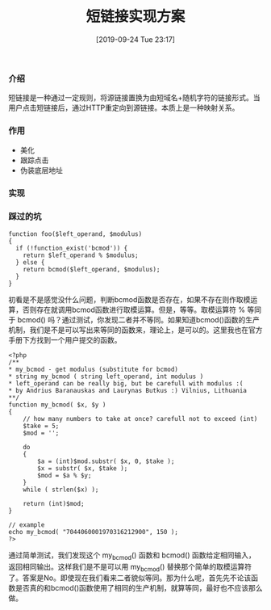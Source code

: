 #+TITLE: 短链接实现方案
#+DATE: [2019-09-24 Tue 23:17]

*** 介绍
短链接是一种通过一定规则，将源链接置换为由短域名+随机字符的链接形式。当用户点击短链接后，通过HTTP重定向到源链接。本质上是一种映射关系。

*** 作用
+ 美化
+ 跟踪点击
+ 伪装底层地址

*** 实现

*** 踩过的坑
#+BEGIN_EXAMPLE
function foo($left_operand, $modulus)
{
  if (!function_exist('bcmod')) {
    return $left_operand % $modulus;
  } else {
    return bcmod($left_operand, $modulus);
  }
}
#+END_EXAMPLE

初看是不是感觉没什么问题，判断bcmod函数是否存在，如果不存在则作取模运算，否则存在就调用bcmod函数进行取模运算。但是，等等。取模运算符 % 等同于 bcmod() 吗？通过测试，你发现二者并不等同。如果知道bcmod()函数的生产机制，我们是不是可以写出来等同的函数来，理论上，是可以的。这里我也在官方手册下方找到一个用户提交的函数。

#+BEGIN_EXAMPLE
<?php 
/** 
* my_bcmod - get modulus (substitute for bcmod) 
* string my_bcmod ( string left_operand, int modulus ) 
* left_operand can be really big, but be carefull with modulus :( 
* by Andrius Baranauskas and Laurynas Butkus :) Vilnius, Lithuania 
**/ 
function my_bcmod( $x, $y ) 
{ 
    // how many numbers to take at once? carefull not to exceed (int) 
    $take = 5;     
    $mod = ''; 

    do 
    { 
        $a = (int)$mod.substr( $x, 0, $take ); 
        $x = substr( $x, $take ); 
        $mod = $a % $y;    
    } 
    while ( strlen($x) ); 

    return (int)$mod; 
} 

// example 
echo my_bcmod( "7044060001970316212900", 150 ); 
?>
#+END_EXAMPLE

通过简单测试，我们发现这个 my_bcmod() 函数和 bcmod() 函数给定相同输入，返回相同输出。这样我们是不是可以用 my_bcmod() 替换那个简单的取模运算符了。答案是No。即使现在我们看来二者貌似等同。那为什么呢，首先先不论该函数是否真的和bcmod()函数使用了相同的生产机制，就算等同，最好也不应该那么做。
